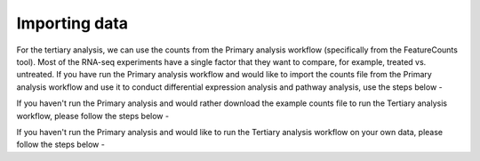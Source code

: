 **Importing data**
==================

For the tertiary analysis, we can use the counts from the Primary analysis workflow (specifically from the FeatureCounts tool). Most of the RNA-seq experiments have a single factor that they want to compare, for example, treated vs. untreated. If you have run the Primary analysis workflow and would like to import the counts file from the Primary analysis workflow and use it to conduct differential expression analysis and pathway analysis, use the steps below -

If you haven't run the Primary analysis and would rather download the example counts file to run the Tertiary analysis workflow, please follow the steps below - 

If you haven't run the Primary analysis and would like to run the Tertiary analysis workflow on your own data, please follow the steps below -

